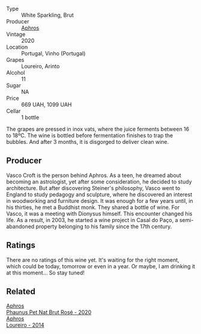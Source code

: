 #+attr_html: :class wine-main-image
[[file:/images/54/aaa7a2-2d02-4d12-9892-e2154b42339b/2023-07-02-14-57-04-IMG-8152@512.webp]]

- Type :: White Sparkling, Brut
- Producer :: [[barberry:/producers/79fa0a9d-3631-4815-b52c-8b8b02480d2d][Aphros]]
- Vintage :: 2020
- Location :: Portugal, Vinho (Portugal)
- Grapes :: Loureiro, Arinto
- Alcohol :: 11
- Sugar :: NA
- Price :: 669 UAH, 1099 UAH
- Cellar :: 1 bottle

The grapes are pressed in inox vats, where the juice ferments between 16 to 18ºC. The wine is bottled before fermentation finishes to trap the bubbles. And after 3 months, it is disgorged to deliver clean wine.

** Producer

Vasco Croft is the person behind Aphros. As a teen, he dreamed about becoming an astrologist, yet after some consideration, he decided to study architecture. But after discovering Steiner's philosophy, Vasco went to England to study pedagogy and sculpture, where he discovered an interest in woodworking and furniture design. It was enough for a few years until, in his thirties, he met a Buddhist monk. They shared a bottle of wine. For Vasco, it was a meeting with Dionysus himself. This encounter changed his life. As a result, in 2003, he started a wine project in Casal do Paço, a  semi-abandoned property belonging to his family since the 17th century.

** Ratings

There are no ratings of this wine yet. It's waiting for the right moment, which could be today, tomorrow or even in a year. Or maybe, I am drinking it at this moment... So stay tuned!

** Related

#+begin_export html
<div class="flex-container">
  <a class="flex-item flex-item-left" href="/wines/4a453bce-a3b4-4666-b4a4-d7ad780b9f34.html">
    <img class="flex-bottle" src="/images/4a/453bce-a3b4-4666-b4a4-d7ad780b9f34/2023-07-02-14-57-29-IMG-8155@512.webp"></img>
    <section class="h">Aphros</section>
    <section class="h text-bolder">Phaunus Pet Nat Brut Rosé - 2020</section>
  </a>

  <a class="flex-item flex-item-right" href="/wines/888b703c-75f8-42aa-985e-557f7432608f.html">
    <img class="flex-bottle" src="/images/88/8b703c-75f8-42aa-985e-557f7432608f/2023-06-19-14-53-19-IMG-7813@512.webp"></img>
    <section class="h">Aphros</section>
    <section class="h text-bolder">Loureiro - 2014</section>
  </a>

</div>
#+end_export
